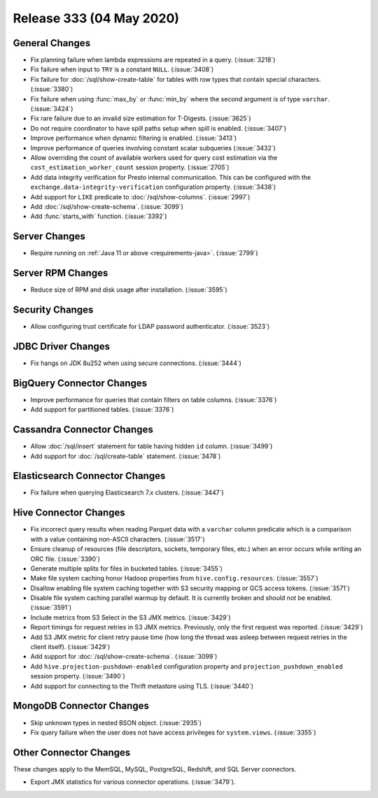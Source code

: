 =========================
Release 333 (04 May 2020)
=========================

General Changes
---------------

* Fix planning failure when lambda expressions are repeated in a query. (:issue:`3218`)
* Fix failure when input to ``TRY`` is a constant ``NULL``. (:issue:`3408`)
* Fix failure for :doc:`/sql/show-create-table` for tables with
  row types that contain special characters. (:issue:`3380`)
* Fix failure when using :func:`max_by` or :func:`min_by`
  where the second argument is of type ``varchar``. (:issue:`3424`)
* Fix rare failure due to an invalid size estimation for T-Digests. (:issue:`3625`)
* Do not require coordinator to have spill paths setup when spill is enabled. (:issue:`3407`)
* Improve performance when dynamic filtering is enabled. (:issue:`3413`)
* Improve performance of queries involving constant scalar subqueries (:issue:`3432`)
* Allow overriding the count of available workers used for query cost
  estimation via the ``cost_estimation_worker_count`` session property. (:issue:`2705`)
* Add data integrity verification for Presto internal communication. This can be configured
  with the ``exchange.data-integrity-verification`` configuration property. (:issue:`3438`)
* Add support for ``LIKE`` predicate to :doc:`/sql/show-columns`. (:issue:`2997`)
* Add :doc:`/sql/show-create-schema`. (:issue:`3099`)
* Add :func:`starts_with` function. (:issue:`3392`)

Server Changes
--------------

* Require running on :ref:`Java 11 or above <requirements-java>`. (:issue:`2799`)

Server RPM Changes
------------------

* Reduce size of RPM and disk usage after installation. (:issue:`3595`)

Security Changes
----------------

* Allow configuring trust certificate for LDAP password authenticator. (:issue:`3523`)

JDBC Driver Changes
-------------------

* Fix hangs on JDK 8u252 when using secure connections. (:issue:`3444`)

BigQuery Connector Changes
--------------------------

* Improve performance for queries that contain filters on table columns. (:issue:`3376`)
* Add support for partitioned tables. (:issue:`3376`)

Cassandra Connector Changes
---------------------------

* Allow :doc:`/sql/insert` statement for table having hidden ``id`` column. (:issue:`3499`)
* Add support for :doc:`/sql/create-table` statement. (:issue:`3478`)

Elasticsearch Connector Changes
-------------------------------

* Fix failure when querying Elasticsearch 7.x clusters. (:issue:`3447`)

Hive Connector Changes
----------------------

* Fix incorrect query results when reading Parquet data with a ``varchar`` column predicate
  which is a comparison with a value containing non-ASCII characters. (:issue:`3517`)
* Ensure cleanup of resources (file descriptors, sockets, temporary files, etc.)
  when an error occurs while writing an ORC file. (:issue:`3390`)
* Generate multiple splits for files in bucketed tables. (:issue:`3455`)
* Make file system caching honor Hadoop properties from ``hive.config.resources``. (:issue:`3557`)
* Disallow enabling file system caching together with S3 security mapping or GCS access tokens. (:issue:`3571`)
* Disable file system caching parallel warmup by default.
  It is currently broken and should not be enabled. (:issue:`3591`)
* Include metrics from S3 Select in the S3 JMX metrics. (:issue:`3429`)
* Report timings for request retries in S3 JMX metrics.
  Previously, only the first request was reported. (:issue:`3429`)
* Add S3 JMX metric for client retry pause time (how long the thread was asleep
  between request retries in the client itself). (:issue:`3429`)
* Add support for :doc:`/sql/show-create-schema`. (:issue:`3099`)
* Add ``hive.projection-pushdown-enabled`` configuration property and
  ``projection_pushdown_enabled`` session property. (:issue:`3490`)
* Add support for connecting to the Thrift metastore using TLS. (:issue:`3440`)

MongoDB Connector Changes
-------------------------

* Skip unknown types in nested BSON object. (:issue:`2935`)
* Fix query failure when the user does not have access privileges for ``system.views``. (:issue:`3355`)

Other Connector Changes
-----------------------

These changes apply to the MemSQL, MySQL, PostgreSQL, Redshift, and SQL Server connectors.

* Export JMX statistics for various connector operations. (:issue:`3479`).
